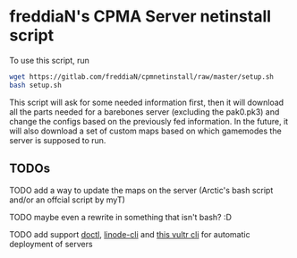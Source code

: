 * freddiaN's CPMA Server netinstall script

To use this script, run

#+BEGIN_SRC bash
wget https://gitlab.com/freddiaN/cpmnetinstall/raw/master/setup.sh
bash setup.sh
#+END_SRC

This script will ask for some needed information first, then it will download all the parts needed for a barebones server (excluding the pak0.pk3) and change the configs based on the previously fed information. In the future, it will also download a set of custom maps based on which gamemodes the server is supposed to run.

** TODOs
**** TODO add a way to update the maps on the server (Arctic's bash script and/or an offcial script by myT)
**** TODO maybe even a rewrite in something that isn't bash? :D
**** TODO add support [[https://github.com/digitalocean/doctl][doctl]], [[https://github.com/linode/linode-cli][linode-cli]] and [[https://github.com/JamesClonk/vultr][this vultr cli]] for automatic deployment of servers

